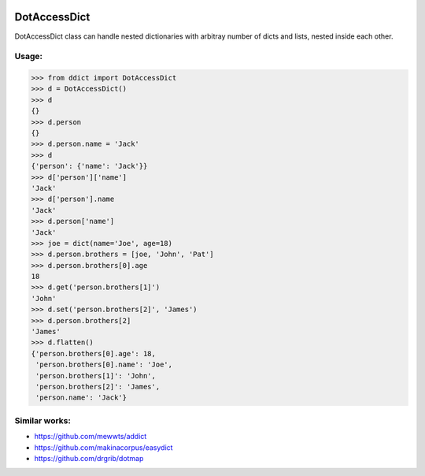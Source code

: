 |Build Status| |Coverage Status|

=============
DotAccessDict
=============

DotAccessDict class can handle nested dictionaries with arbitray number
of dicts and lists, nested inside each other.

Usage:
~~~~~~

.. code:: python

    >>> from ddict import DotAccessDict
    >>> d = DotAccessDict()
    >>> d
    {}
    >>> d.person
    {}
    >>> d.person.name = 'Jack'
    >>> d
    {'person': {'name': 'Jack'}}
    >>> d['person']['name']
    'Jack'
    >>> d['person'].name
    'Jack'
    >>> d.person['name']
    'Jack'
    >>> joe = dict(name='Joe', age=18)
    >>> d.person.brothers = [joe, 'John', 'Pat']
    >>> d.person.brothers[0].age
    18
    >>> d.get('person.brothers[1]')
    'John'
    >>> d.set('person.brothers[2]', 'James')
    >>> d.person.brothers[2]
    'James'
    >>> d.flatten()
    {'person.brothers[0].age': 18,
     'person.brothers[0].name': 'Joe',
     'person.brothers[1]': 'John',
     'person.brothers[2]': 'James',
     'person.name': 'Jack'}

Similar works:
~~~~~~~~~~~~~~

-  https://github.com/mewwts/addict
-  https://github.com/makinacorpus/easydict
-  https://github.com/drgrib/dotmap

.. |Build Status| image:: https://travis-ci.org/rbehzadan/ddict.svg?branch=master
   :target: https://travis-ci.org/rbehzadan/ddict
.. |Coverage Status| image:: https://coveralls.io/repos/github/rbehzadan/ddict/badge.svg
   :target: https://coveralls.io/github/rbehzadan/ddict

